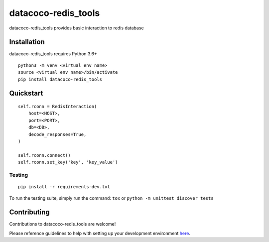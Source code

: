 datacoco-redis_tools
=======================

.. image:: https://img.shields.io/pypi/v/datacoco-redis_tools.svg
   :target: https://pypi.python.org/pypi/datacoco-redis_tools
   :alt: Pypi Version
.. image:: https://travis-ci.org/readthedocs/datacoco-redis_tools.svg?branch=master
   :target: https://travis-ci.org/readthedocs/datacoco-redis_tools
   :alt: Build Status
.. image:: https://readthedocs.org/projects/sphinx-rtd-theme/badge/?version=latest
  :target: http://sphinx-rtd-theme.readthedocs.io/en/latest/?badge=latest
  :alt: Documentation Status

datacoco-redis_tools provides basic interaction to redis database

Installation
------------

datacoco-redis_tools requires Python 3.6+

::

    python3 -m venv <virtual env name>
    source <virtual env name>/bin/activate
    pip install datacoco-redis_tools


Quickstart
----------

::

    self.rconn = RedisInteraction(
        host=<HOST>,
        port=<PORT>,
        db=<DB>,
        decode_responses=True,
    )

    self.rconn.connect()
    self.rconn.set_key('key', 'key_value')


Testing
~~~~~~~

::

    pip install -r requirements-dev.txt

To run the testing suite, simply run the command: ``tox`` or ``python -m unittest discover tests``


Contributing
------------

Contributions to datacoco-redis\_tools are welcome!

Please reference guidelines to help with setting up your development
environment
`here <https://github.com/equinoxfitness/datacoco-redis_tools/blob/master/CONTRIBUTING.rst>`__.